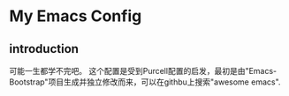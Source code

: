 * My Emacs Config
** introduction
可能一生都学不完吧。
这个配置是受到Purcell配置的启发，最初是由"Emacs-Bootstrap"项目生成并独立修改而来，可以在githbu上搜索"awesome emacs".
